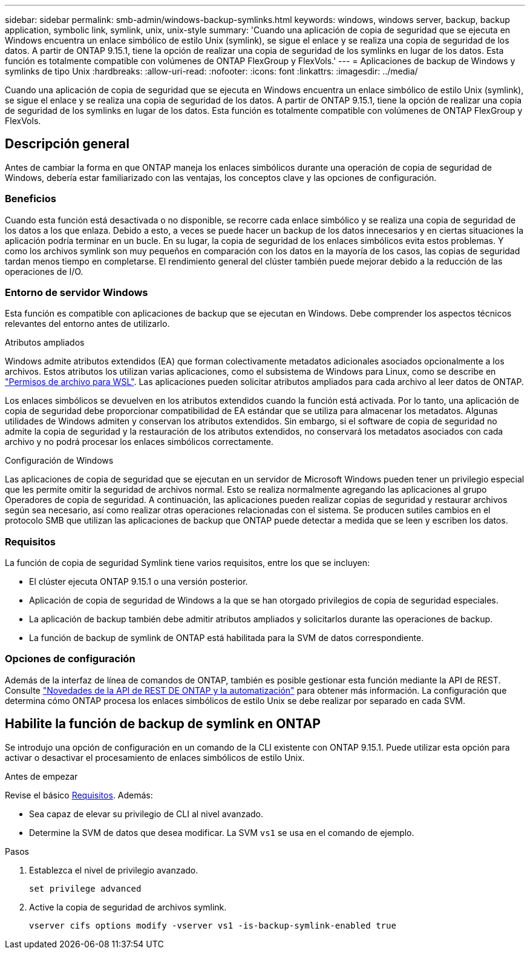 ---
sidebar: sidebar 
permalink: smb-admin/windows-backup-symlinks.html 
keywords: windows, windows server, backup, backup application, symbolic link, symlink, unix, unix-style 
summary: 'Cuando una aplicación de copia de seguridad que se ejecuta en Windows encuentra un enlace simbólico de estilo Unix (symlink), se sigue el enlace y se realiza una copia de seguridad de los datos. A partir de ONTAP 9.15.1, tiene la opción de realizar una copia de seguridad de los symlinks en lugar de los datos. Esta función es totalmente compatible con volúmenes de ONTAP FlexGroup y FlexVols.' 
---
= Aplicaciones de backup de Windows y symlinks de tipo Unix
:hardbreaks:
:allow-uri-read: 
:nofooter: 
:icons: font
:linkattrs: 
:imagesdir: ../media/


[role="lead"]
Cuando una aplicación de copia de seguridad que se ejecuta en Windows encuentra un enlace simbólico de estilo Unix (symlink), se sigue el enlace y se realiza una copia de seguridad de los datos. A partir de ONTAP 9.15.1, tiene la opción de realizar una copia de seguridad de los symlinks en lugar de los datos. Esta función es totalmente compatible con volúmenes de ONTAP FlexGroup y FlexVols.



== Descripción general

Antes de cambiar la forma en que ONTAP maneja los enlaces simbólicos durante una operación de copia de seguridad de Windows, debería estar familiarizado con las ventajas, los conceptos clave y las opciones de configuración.



=== Beneficios

Cuando esta función está desactivada o no disponible, se recorre cada enlace simbólico y se realiza una copia de seguridad de los datos a los que enlaza. Debido a esto, a veces se puede hacer un backup de los datos innecesarios y en ciertas situaciones la aplicación podría terminar en un bucle. En su lugar, la copia de seguridad de los enlaces simbólicos evita estos problemas. Y como los archivos symlink son muy pequeños en comparación con los datos en la mayoría de los casos, las copias de seguridad tardan menos tiempo en completarse. El rendimiento general del clúster también puede mejorar debido a la reducción de las operaciones de I/O.



=== Entorno de servidor Windows

Esta función es compatible con aplicaciones de backup que se ejecutan en Windows. Debe comprender los aspectos técnicos relevantes del entorno antes de utilizarlo.

.Atributos ampliados
Windows admite atributos extendidos (EA) que forman colectivamente metadatos adicionales asociados opcionalmente a los archivos. Estos atributos los utilizan varias aplicaciones, como el subsistema de Windows para Linux, como se describe en https://learn.microsoft.com/en-us/windows/wsl/file-permissions["Permisos de archivo para WSL"^]. Las aplicaciones pueden solicitar atributos ampliados para cada archivo al leer datos de ONTAP.

Los enlaces simbólicos se devuelven en los atributos extendidos cuando la función está activada. Por lo tanto, una aplicación de copia de seguridad debe proporcionar compatibilidad de EA estándar que se utiliza para almacenar los metadatos. Algunas utilidades de Windows admiten y conservan los atributos extendidos. Sin embargo, si el software de copia de seguridad no admite la copia de seguridad y la restauración de los atributos extendidos, no conservará los metadatos asociados con cada archivo y no podrá procesar los enlaces simbólicos correctamente.

.Configuración de Windows
Las aplicaciones de copia de seguridad que se ejecutan en un servidor de Microsoft Windows pueden tener un privilegio especial que les permite omitir la seguridad de archivos normal. Esto se realiza normalmente agregando las aplicaciones al grupo Operadores de copia de seguridad. A continuación, las aplicaciones pueden realizar copias de seguridad y restaurar archivos según sea necesario, así como realizar otras operaciones relacionadas con el sistema. Se producen sutiles cambios en el protocolo SMB que utilizan las aplicaciones de backup que ONTAP puede detectar a medida que se leen y escriben los datos.



=== Requisitos

La función de copia de seguridad Symlink tiene varios requisitos, entre los que se incluyen:

* El clúster ejecuta ONTAP 9.15.1 o una versión posterior.
* Aplicación de copia de seguridad de Windows a la que se han otorgado privilegios de copia de seguridad especiales.
* La aplicación de backup también debe admitir atributos ampliados y solicitarlos durante las operaciones de backup.
* La función de backup de symlink de ONTAP está habilitada para la SVM de datos correspondiente.




=== Opciones de configuración

Además de la interfaz de línea de comandos de ONTAP, también es posible gestionar esta función mediante la API de REST. Consulte https://docs.netapp.com/us-en/ontap-automation/whats-new.html["Novedades de la API de REST DE ONTAP y la automatización"^] para obtener más información. La configuración que determina cómo ONTAP procesa los enlaces simbólicos de estilo Unix se debe realizar por separado en cada SVM.



== Habilite la función de backup de symlink en ONTAP

Se introdujo una opción de configuración en un comando de la CLI existente con ONTAP 9.15.1. Puede utilizar esta opción para activar o desactivar el procesamiento de enlaces simbólicos de estilo Unix.

.Antes de empezar
Revise el básico <<Requisitos>>. Además:

* Sea capaz de elevar su privilegio de CLI al nivel avanzado.
* Determine la SVM de datos que desea modificar. La SVM `vs1` se usa en el comando de ejemplo.


.Pasos
. Establezca el nivel de privilegio avanzado.
+
[source, cli]
----
set privilege advanced
----
. Active la copia de seguridad de archivos symlink.
+
[source, cli]
----
vserver cifs options modify -vserver vs1 -is-backup-symlink-enabled true
----

